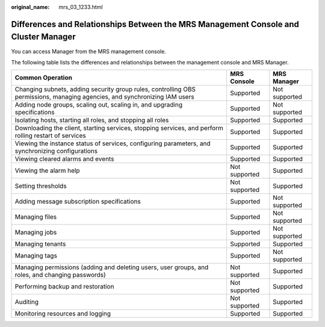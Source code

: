 :original_name: mrs_03_1233.html

.. _mrs_03_1233:

Differences and Relationships Between the MRS Management Console and Cluster Manager
====================================================================================

You can access Manager from the MRS management console.

The following table lists the differences and relationships between the management console and MRS Manager.

+----------------------------------------------------------------------------------------------------------------------------+---------------+---------------+
| Common Operation                                                                                                           | MRS Console   | MRS Manager   |
+============================================================================================================================+===============+===============+
| Changing subnets, adding security group rules, controlling OBS permissions, managing agencies, and synchronizing IAM users | Supported     | Not supported |
+----------------------------------------------------------------------------------------------------------------------------+---------------+---------------+
| Adding node groups, scaling out, scaling in, and upgrading specifications                                                  | Supported     | Not supported |
+----------------------------------------------------------------------------------------------------------------------------+---------------+---------------+
| Isolating hosts, starting all roles, and stopping all roles                                                                | Supported     | Supported     |
+----------------------------------------------------------------------------------------------------------------------------+---------------+---------------+
| Downloading the client, starting services, stopping services, and perform rolling restart of services                      | Supported     | Supported     |
+----------------------------------------------------------------------------------------------------------------------------+---------------+---------------+
| Viewing the instance status of services, configuring parameters, and synchronizing configurations                          | Supported     | Supported     |
+----------------------------------------------------------------------------------------------------------------------------+---------------+---------------+
| Viewing cleared alarms and events                                                                                          | Supported     | Supported     |
+----------------------------------------------------------------------------------------------------------------------------+---------------+---------------+
| Viewing the alarm help                                                                                                     | Not supported | Supported     |
+----------------------------------------------------------------------------------------------------------------------------+---------------+---------------+
| Setting thresholds                                                                                                         | Not supported | Supported     |
+----------------------------------------------------------------------------------------------------------------------------+---------------+---------------+
| Adding message subscription specifications                                                                                 | Supported     | Not supported |
+----------------------------------------------------------------------------------------------------------------------------+---------------+---------------+
| Managing files                                                                                                             | Supported     | Not supported |
+----------------------------------------------------------------------------------------------------------------------------+---------------+---------------+
| Managing jobs                                                                                                              | Supported     | Not supported |
+----------------------------------------------------------------------------------------------------------------------------+---------------+---------------+
| Managing tenants                                                                                                           | Supported     | Supported     |
+----------------------------------------------------------------------------------------------------------------------------+---------------+---------------+
| Managing tags                                                                                                              | Supported     | Not supported |
+----------------------------------------------------------------------------------------------------------------------------+---------------+---------------+
| Managing permissions (adding and deleting users, user groups, and roles, and changing passwords)                           | Not supported | Supported     |
+----------------------------------------------------------------------------------------------------------------------------+---------------+---------------+
| Performing backup and restoration                                                                                          | Not supported | Supported     |
+----------------------------------------------------------------------------------------------------------------------------+---------------+---------------+
| Auditing                                                                                                                   | Not supported | Supported     |
+----------------------------------------------------------------------------------------------------------------------------+---------------+---------------+
| Monitoring resources and logging                                                                                           | Supported     | Supported     |
+----------------------------------------------------------------------------------------------------------------------------+---------------+---------------+
